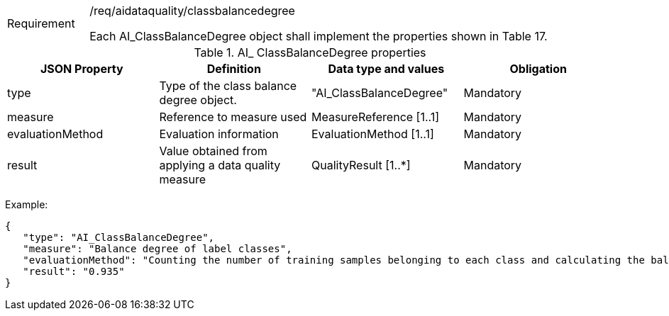 [width="100%",cols="15%,85%",]
|===
|Requirement |/req/aidataquality/classbalancedegree

Each AI_ClassBalanceDegree object shall implement the properties shown in Table 17.
|===

.AI_ ClassBalanceDegree properties
[width="100%",cols="25%,25%,25%,25%",options="header",]
|===
|JSON Property |Definition |Data type and values |Obligation
|type |Type of the class balance degree object. |"AI_ClassBalanceDegree" |Mandatory
|measure |Reference to measure used |MeasureReference [1..1] |Mandatory
|evaluationMethod |Evaluation information |EvaluationMethod [1..1] |Mandatory
|result |Value obtained from applying a data quality measure |QualityResult [1..*] |Mandatory
|===

Example:

 {
    "type": "AI_ClassBalanceDegree",
    "measure": "Balance degree of label classes",
    "evaluationMethod": "Counting the number of training samples belonging to each class and calculating the balance degree",
    "result": "0.935"
 }